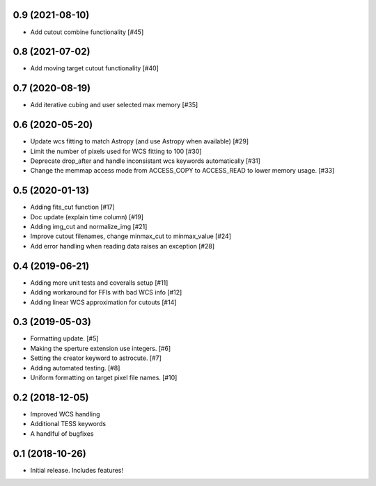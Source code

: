 0.9 (2021-08-10)
----------------

- Add cutout combine functionality [#45]


0.8 (2021-07-02)
----------------

- Add moving target cutout functionality [#40]
  

0.7 (2020-08-19)
----------------

- Add iterative cubing and user selected max memory [#35]


0.6 (2020-05-20)
----------------
- Update wcs fitting to match Astropy (and use Astropy when available) [#29]
- Limit the number of pixels used for WCS fitting to 100 [#30]
- Deprecate drop_after and handle inconsistant wcs keywords automatically [#31]
- Change the memmap access mode from ACCESS_COPY to ACCESS_READ to lower memory usage. [#33]


0.5 (2020-01-13)
----------------
- Adding fits_cut function [#17]
- Doc update (explain time column) [#19]
- Adding img_cut and normalize_img [#21]
- Improve cutout filenames, change minmax_cut to minmax_value [#24]
- Add error handling when reading data raises an exception [#28]

0.4 (2019-06-21)
----------------

- Adding more unit tests and coveralls setup [#11]
- Adding workaround for FFIs with bad WCS info [#12]
- Adding linear WCS approximation for cutouts [#14]


0.3 (2019-05-03)
----------------

- Formatting update. [#5]
- Making the sperture extension use integers. [#6]
- Setting the creator keyword to astrocute. [#7]
- Adding automated testing. [#8]
- Uniform formatting on target pixel file names. [#10]

0.2 (2018-12-05)
----------------

- Improved WCS handling
- Additional TESS keywords
- A handlful of bugfixes


0.1 (2018-10-26)
----------------

- Initial release.  Includes features!
